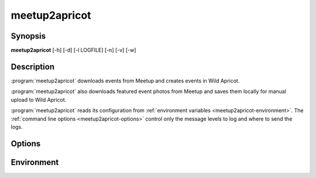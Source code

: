 .. highlight:: Bash

meetup2apricot
==============

Synopsis
--------

**meetup2apricot** [-h] [-d] [-l LOGFILE] [-n] [-v] [-w]

Description
-----------

:program:`meetup2apricot` downloads events from Meetup and 
creates events in Wild Apricot.

:program:`meetup2apricot` also downloads featured event photos from Meetup and
saves them locally for manual upload to Wild Apricot.

:program:`meetup2apricot` reads its configuration from
:ref:`environment variables <meetup2apricot-environment>`.
The :ref:`command line options <meetup2apricot-options>` control only
the message levels to log and where to send the logs.

.. _meetup2apricot-options:

Options
-------

.. program:: meetup2apricot

.. option:: -h, --help

   Show a help message and exit.

.. option:: -d, --debug

   Also log debug messages. If this option is omitted,
   log only info and higher level messages.

.. option:: -l <LOGFILE>, --logfile <LOGFILE>

   Path to logfile (default: meetup2apricot.log).

.. option:: -n, --dryrun

   Perform a dry run.
   Do not add events to Wild Apricot.
   Do not download photos from Meetup.
   Do not update event and photo data cached between runs.

.. option:: -v, --verbose

   Log to standard error.
   This is useful for debugging when running from the command line.

.. option:: -w, --warnings

   Log warnings and higher level messages to standard error.
   This is useful when running in cron job because cron
   will mail any standard error output.

.. _meetup2apricot-environment:

Environment
-----------

.. envvar:: ALL_EVENT_TAGS

   Tags to assign to all Wild Apricot events
   formated as a JSON list of strings.
   Some examples::

      export ALL_EVENT_TAGS='[]'
      export ALL_EVENT_TAGS='["new"]'
      export ALL_EVENT_TAGS='["new", "meetup"]'

.. envvar:: APRICOT_ACCOUNT_NUMBER

   The Wild Apricot account number.

.. envvar:: APRICOT_API_KEY

   The Wild Apricot API key.

.. envvar:: APRICOT_PHOTO_DIRECTORY

   The Wild Apricot web directory for photos.

.. envvar:: CODES_TO_TAGS

   A mapping from Nova Labs accounting codes to Wild Apricot event tags.
   Format as a JSON object with codes as keys and strings (or lists of strings)
   as values.
   For example::

      export CODES_TO_TAGS='{
          "3D": "3d-printing",
          "AC": "arts-and-crafts",
          "EL": "electronics",
          "RO": ["electronics", "3d-printing"],
          "SL": "3d-printing",
          }'

.. envvar:: EARLIEST_EVENT_START_TIME

   The start time of the earliest event to convert from Meetup to Wild Apricot.
   Use `ISO 8601`_ format including a timezone offset.
   For example::

      export EARLIEST_EVENT_START_TIME="2020-11-10 00:00 -05:00"

.. _ISO 8601: https://xkcd.com/1179/

.. envvar:: EVENT_CACHE_FILE

   The path to a Python pickle formatted cache file of event conversion
   details.

.. envvar:: MEETUP_EVENTS_WANTED

   The number of events to request from Meetup.

.. envvar:: MEETUP_GROUP_URL_NAME

   The group name for Meetup URLs.
   For example, in the URL https://www.meetup.com/NOVA-Makers/,
   the group name is *NOVA-Makers*.

.. envvar:: PHOTO_DIRECTORY

   A local directory for photos from Meetup.

.. envvar:: PHOTO_CACHE_FILE

   The path to a Python pickle formatted cache file of photo conversion
   details.

